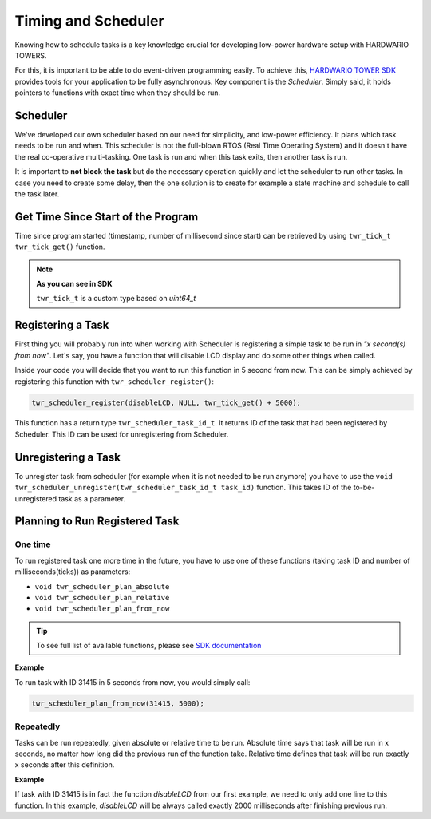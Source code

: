 ####################
Timing and Scheduler
####################

Knowing how to schedule tasks is a key knowledge crucial for developing low-power hardware setup with HARDWARIO TOWERS.

For this, it is important to be able to do event-driven programming easily.
To achieve this, `HARDWARIO TOWER SDK <https://sdk.hardwario.com>`_ provides tools for your application to be fully asynchronous.
Key component is the *Scheduler*. Simply said, it holds pointers to functions with exact time when they should be run.

*********
Scheduler
*********

We've developed our own scheduler based on our need for simplicity, and low-power efficiency.
It plans which task needs to be run and when. This scheduler is not the full-blown RTOS (Real Time Operating System) and it doesn't have the real co-operative multi-tasking.
One task is run and when this task exits, then another task is run.

It is important to **not block the task** but do the necessary operation quickly and let the scheduler to run other tasks.
In case you need to create some delay, then the one solution is to create for example a state machine and schedule to call the task later.

***********************************
Get Time Since Start of the Program
***********************************

Time since program started (timestamp, number of millisecond since start) can be retrieved by using ``twr_tick_t twr_tick_get()`` function.


.. note::

    **As you can see in SDK**

    ``twr_tick_t`` is a custom type based on *uint64_t*

******************
Registering a Task
******************

First thing you will probably run into when working with Scheduler is registering a simple task to be run in *"x second(s) from now"*.
Let's say, you have a function that will disable LCD display and do some other things when called.

.. code-block:: c
    :linenos:

    static void disableLCD(void* param) {
        (void) param;
        twr_module_lcd_off();
        // other things to do
    }

Inside your code you will decide that you want to run this function in 5 second from now.
This can be simply achieved by registering this function with ``twr_scheduler_register()``:

.. code-block:: c

    twr_scheduler_register(disableLCD, NULL, twr_tick_get() + 5000);

This function has a return type ``twr_scheduler_task_id_t``. It returns ID of the task that had been registered by Scheduler.
This ID can be used for unregistering from Scheduler.

********************
Unregistering a Task
********************

To unregister task from scheduler (for example when it is not needed to be run anymore) you have to use
the ``void twr_scheduler_unregister(twr_scheduler_task_id_t task_id)`` function. This takes ID of the to-be-unregistered task as a parameter.

*******************************
Planning to Run Registered Task
*******************************

One time
********

To run registered task one more time in the future, you have to use one of these functions (taking task ID and number of milliseconds(ticks)) as parameters:

- ``void twr_scheduler_plan_absolute``
- ``void twr_scheduler_plan_relative``
- ``void twr_scheduler_plan_from_now``

.. tip::

    To see full list of available functions, please see `SDK documentation <https://sdk.hardwario.com/group__twr__scheduler.html>`_

**Example**

To run task with ID 31415 in 5 seconds from now, you would simply call:

.. code-block:: c

    twr_scheduler_plan_from_now(31415, 5000);

Repeatedly
**********

Tasks can be run repeatedly, given absolute or relative time to be run.
Absolute time says that task will be run in x seconds, no matter how long did the previous run of the function take.
Relative time defines that task will be run exactly x seconds after this definition.

**Example**

If task with ID 31415 is in fact the function *disableLCD* from our first example, we need to only add one line to this function.
In this example, *disableLCD* will be always called exactly 2000 milliseconds after finishing previous run.

.. code-block:: c
    :linenos:

    static void disableLCD(void* param) {
        (void) param;
        twr_module_lcd_off();
        // other things to do
        twr_scheduler_plan_current_from_now(2000);
    }
